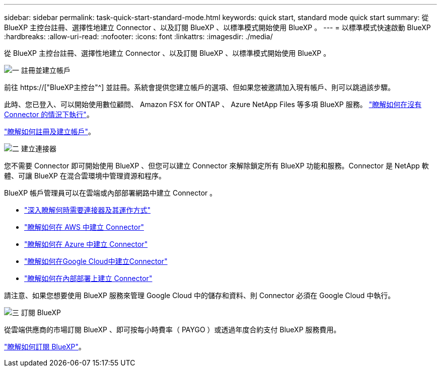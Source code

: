 ---
sidebar: sidebar 
permalink: task-quick-start-standard-mode.html 
keywords: quick start, standard mode quick start 
summary: 從 BlueXP 主控台註冊、選擇性地建立 Connector 、以及訂閱 BlueXP 、以標準模式開始使用 BlueXP 。 
---
= 以標準模式快速啟動 BlueXP
:hardbreaks:
:allow-uri-read: 
:nofooter: 
:icons: font
:linkattrs: 
:imagesdir: ./media/


[role="lead"]
從 BlueXP 主控台註冊、選擇性地建立 Connector 、以及訂閱 BlueXP 、以標準模式開始使用 BlueXP 。

.image:https://raw.githubusercontent.com/NetAppDocs/common/main/media/number-1.png["一"] 註冊並建立帳戶
[role="quick-margin-para"]
前往 https://["BlueXP主控台"^] 並註冊。系統會提供您建立帳戶的選項、但如果您被邀請加入現有帳戶、則可以跳過該步驟。

[role="quick-margin-para"]
此時、您已登入、可以開始使用數位顧問、 Amazon FSX for ONTAP 、 Azure NetApp Files 等多項 BlueXP 服務。 link:concept-connectors.html["瞭解如何在沒有 Connector 的情況下執行"]。

[role="quick-margin-para"]
link:task-sign-up-saas.html["瞭解如何註冊及建立帳戶"]。

.image:https://raw.githubusercontent.com/NetAppDocs/common/main/media/number-2.png["二"] 建立連接器
[role="quick-margin-para"]
您不需要 Connector 即可開始使用 BlueXP 、但您可以建立 Connector 來解除鎖定所有 BlueXP 功能和服務。Connector 是 NetApp 軟體、可讓 BlueXP 在混合雲環境中管理資源和程序。

[role="quick-margin-para"]
BlueXP 帳戶管理員可以在雲端或內部部署網路中建立 Connector 。

[role="quick-margin-list"]
* link:concept-connectors.html["深入瞭解何時需要連接器及其運作方式"]
* link:task-quick-start-connector-aws.html["瞭解如何在 AWS 中建立 Connector"]
* link:task-quick-start-connector-azure.html["瞭解如何在 Azure 中建立 Connector"]
* link:task-quick-start-connector-google.html["瞭解如何在Google Cloud中建立Connector"]
* link:task-quick-start-connector-on-prem.html["瞭解如何在內部部署上建立 Connector"]


[role="quick-margin-para"]
請注意、如果您想要使用 BlueXP 服務來管理 Google Cloud 中的儲存和資料、則 Connector 必須在 Google Cloud 中執行。

.image:https://raw.githubusercontent.com/NetAppDocs/common/main/media/number-3.png["三"] 訂閱 BlueXP
[role="quick-margin-para"]
從雲端供應商的市場訂閱 BlueXP 、即可按每小時費率（ PAYGO ）或透過年度合約支付 BlueXP 服務費用。

[role="quick-margin-para"]
link:task-subscribe-standard-mode.html["瞭解如何訂閱 BlueXP"]。
